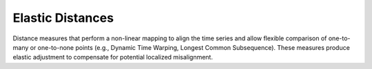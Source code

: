 =================
Elastic Distances
=================

Distance measures that perform a non-linear mapping to align the time series and allow flexible comparison of one-to-many or one-to-none points (e.g., Dynamic Time Warping, Longest Common Subsequence). These measures produce elastic adjustment to compensate for potential localized misalignment.
